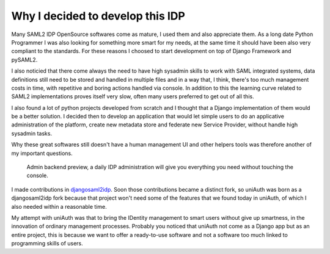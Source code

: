Why I decided to develop this IDP
^^^^^^^^^^^^^^^^^^^^^^^^^^^^^^^^^

Many SAML2 IDP OpenSource softwares come as mature, I used them and also appreciate them.
As a long date Python Programmer I was also looking for something more smart for my needs, at the same time it should have been also very compliant to the standards. For these reasons I choosed to start development on top of Django Framework and pySAML2.

I also noticied that there come always the need to have high sysadmin skills to work with SAML integrated systems, data definitions still need to be
stored and handled in multiple files and in a way that, I think, there's too much management costs in time, with repetitive and boring actions handled via console. In addition to this the learning curve related to SAML2 implementations proves itself very slow, often many users preferred to get out of all this.

I also found a lot of python projects developed from scratch and I thought that a Django implementation of them would be a better solution. I decided then to develop an application that would let simple users to do an applicative administration of the platform, create new metadata store and federate new Service Provider, without handle high sysadmin tasks.

Why these great softwares still doesn't have a human management UI and other helpers tools was therefore another of my important questions.

.. figure:: backend.png

  Admin backend preview, a daily IDP administration will give you everything you need without touching the console.

I made contributions in `djangosaml2idp <https://github.com/OTA-Insight/djangosaml2idp>`__.
Soon those contributions became a distinct fork, so uniAuth was born as a djangosaml2idp fork because that project won't need some of the features that we found today in uniAuth,
of which I also needed within a reasonable time.

My attempt with uniAuth was that to bring the IDentity management to smart users without give up smartness,
in the innovation of ordinary management processes.
Probably you noticed that uniAuth not come as a Django app but as an entire project, this is because we want to offer a ready-to-use software and not a software too much linked to programming skills of users.
